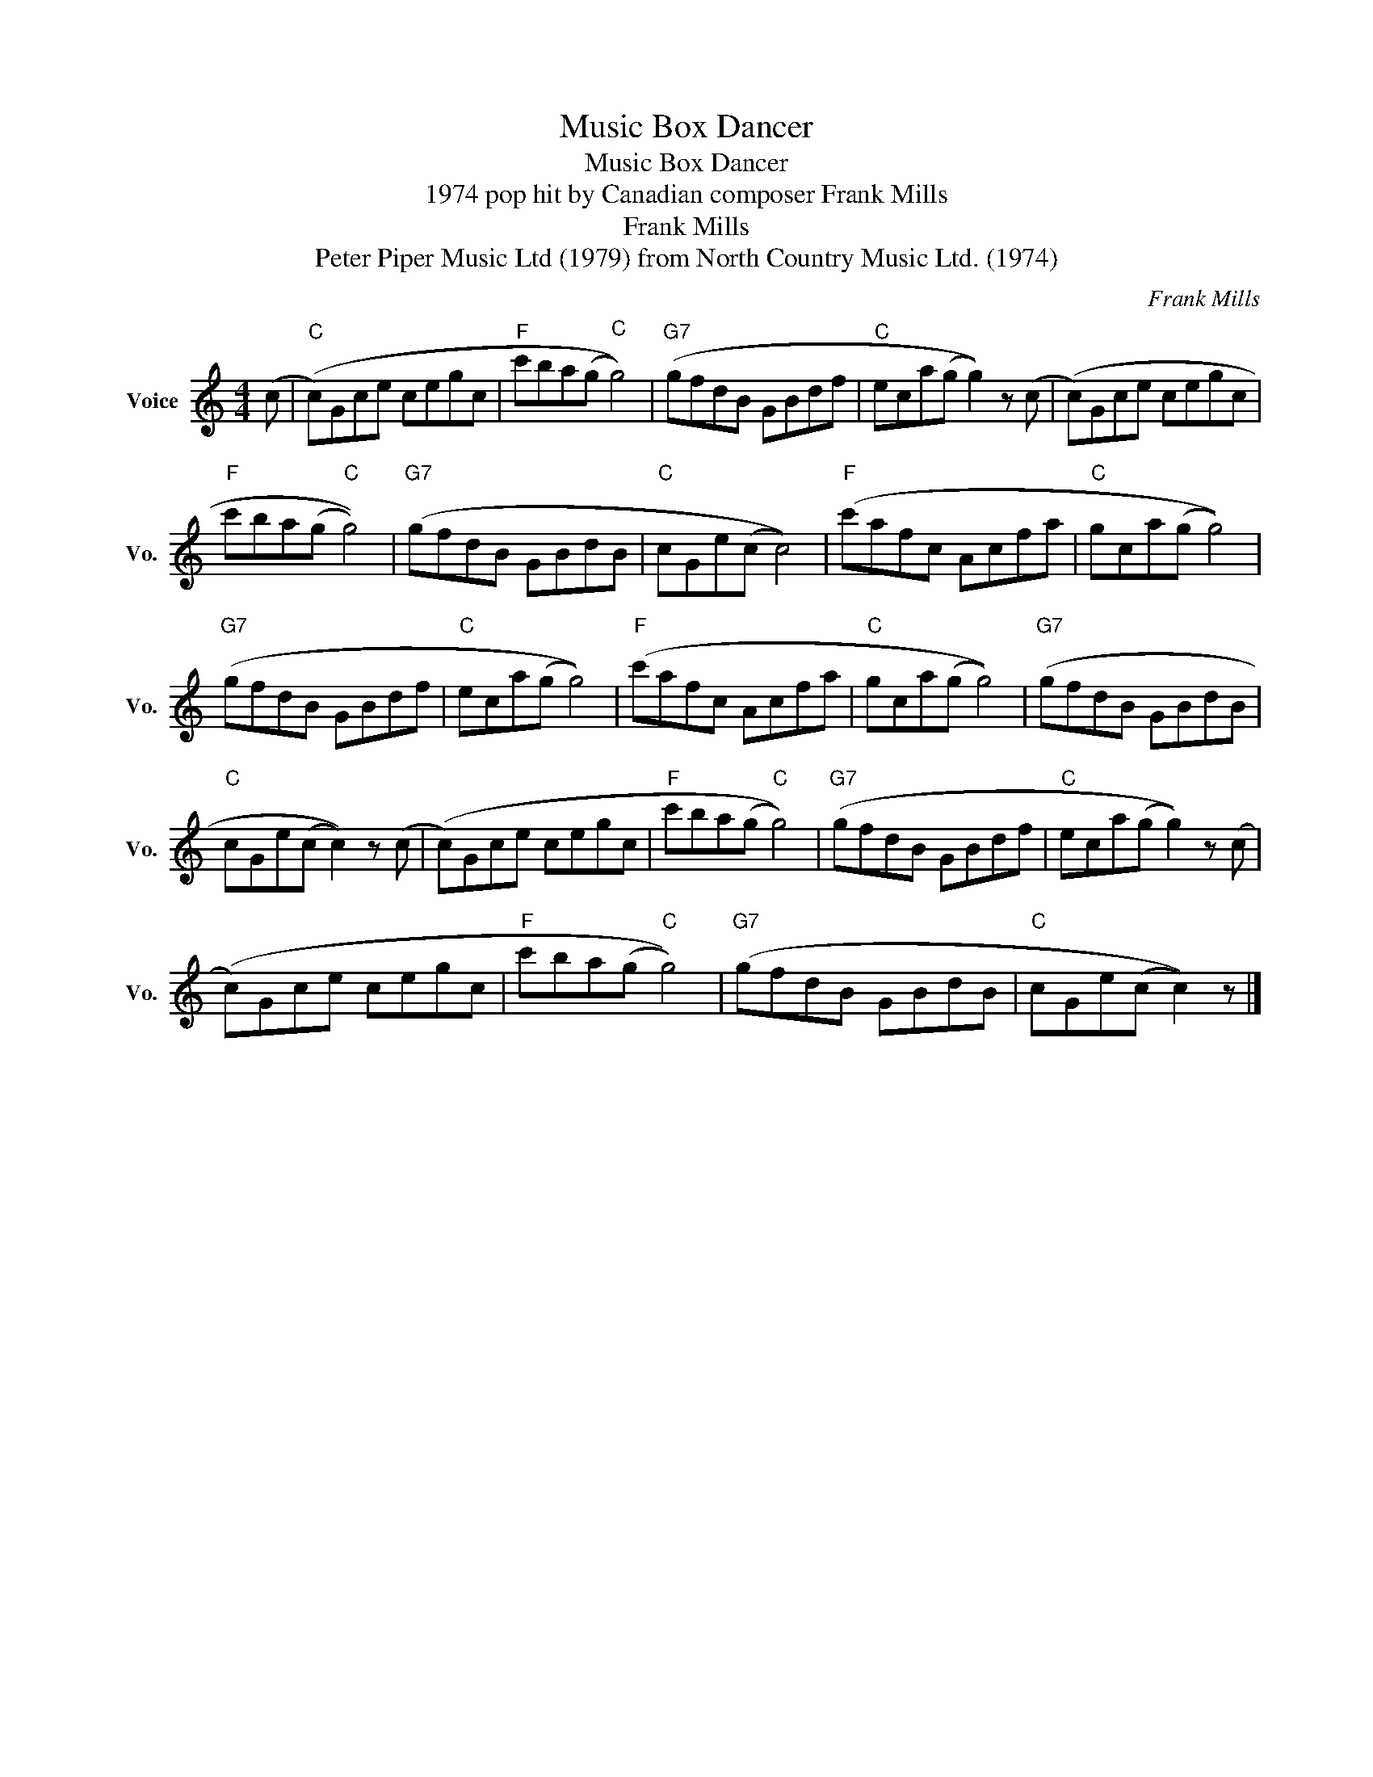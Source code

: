X:1
T:Music Box Dancer
T:Music Box Dancer
T:1974 pop hit by Canadian composer Frank Mills
T:Frank Mills
T:Peter Piper Music Ltd (1979) from North Country Music Ltd. (1974)
C:Frank Mills
Z:All Rights Reserved
L:1/8
M:4/4
K:C
V:1 treble nm="Voice" snm="Vo."
%%MIDI program 52
%%MIDI control 7 100
%%MIDI control 10 64
V:1
 (c |"C" (c)Gce cegc |"F" c'ba(g"C" g4)) |"G7" (gfdB GBdf |"C" eca(g g2)) z (c | (c)Gce cegc | %6
"F" c'ba(g"C" g4)) |"G7" (gfdB GBdB |"C" cGe(c c4)) |"F" (c'afc Acfa |"C" gca(g g4)) | %11
"G7" (gfdB GBdf |"C" eca(g g4)) |"F" (c'afc Acfa |"C" gca(g g4)) |"G7" (gfdB GBdB | %16
"C" cGe(c c2)) z (c | (c)Gce cegc |"F" c'ba(g"C" g4)) |"G7" (gfdB GBdf |"C" eca(g g2)) z (c | %21
 (c)Gce cegc |"F" c'ba(g"C" g4)) |"G7" (gfdB GBdB |"C" cGe(c c2)) z |] %25

